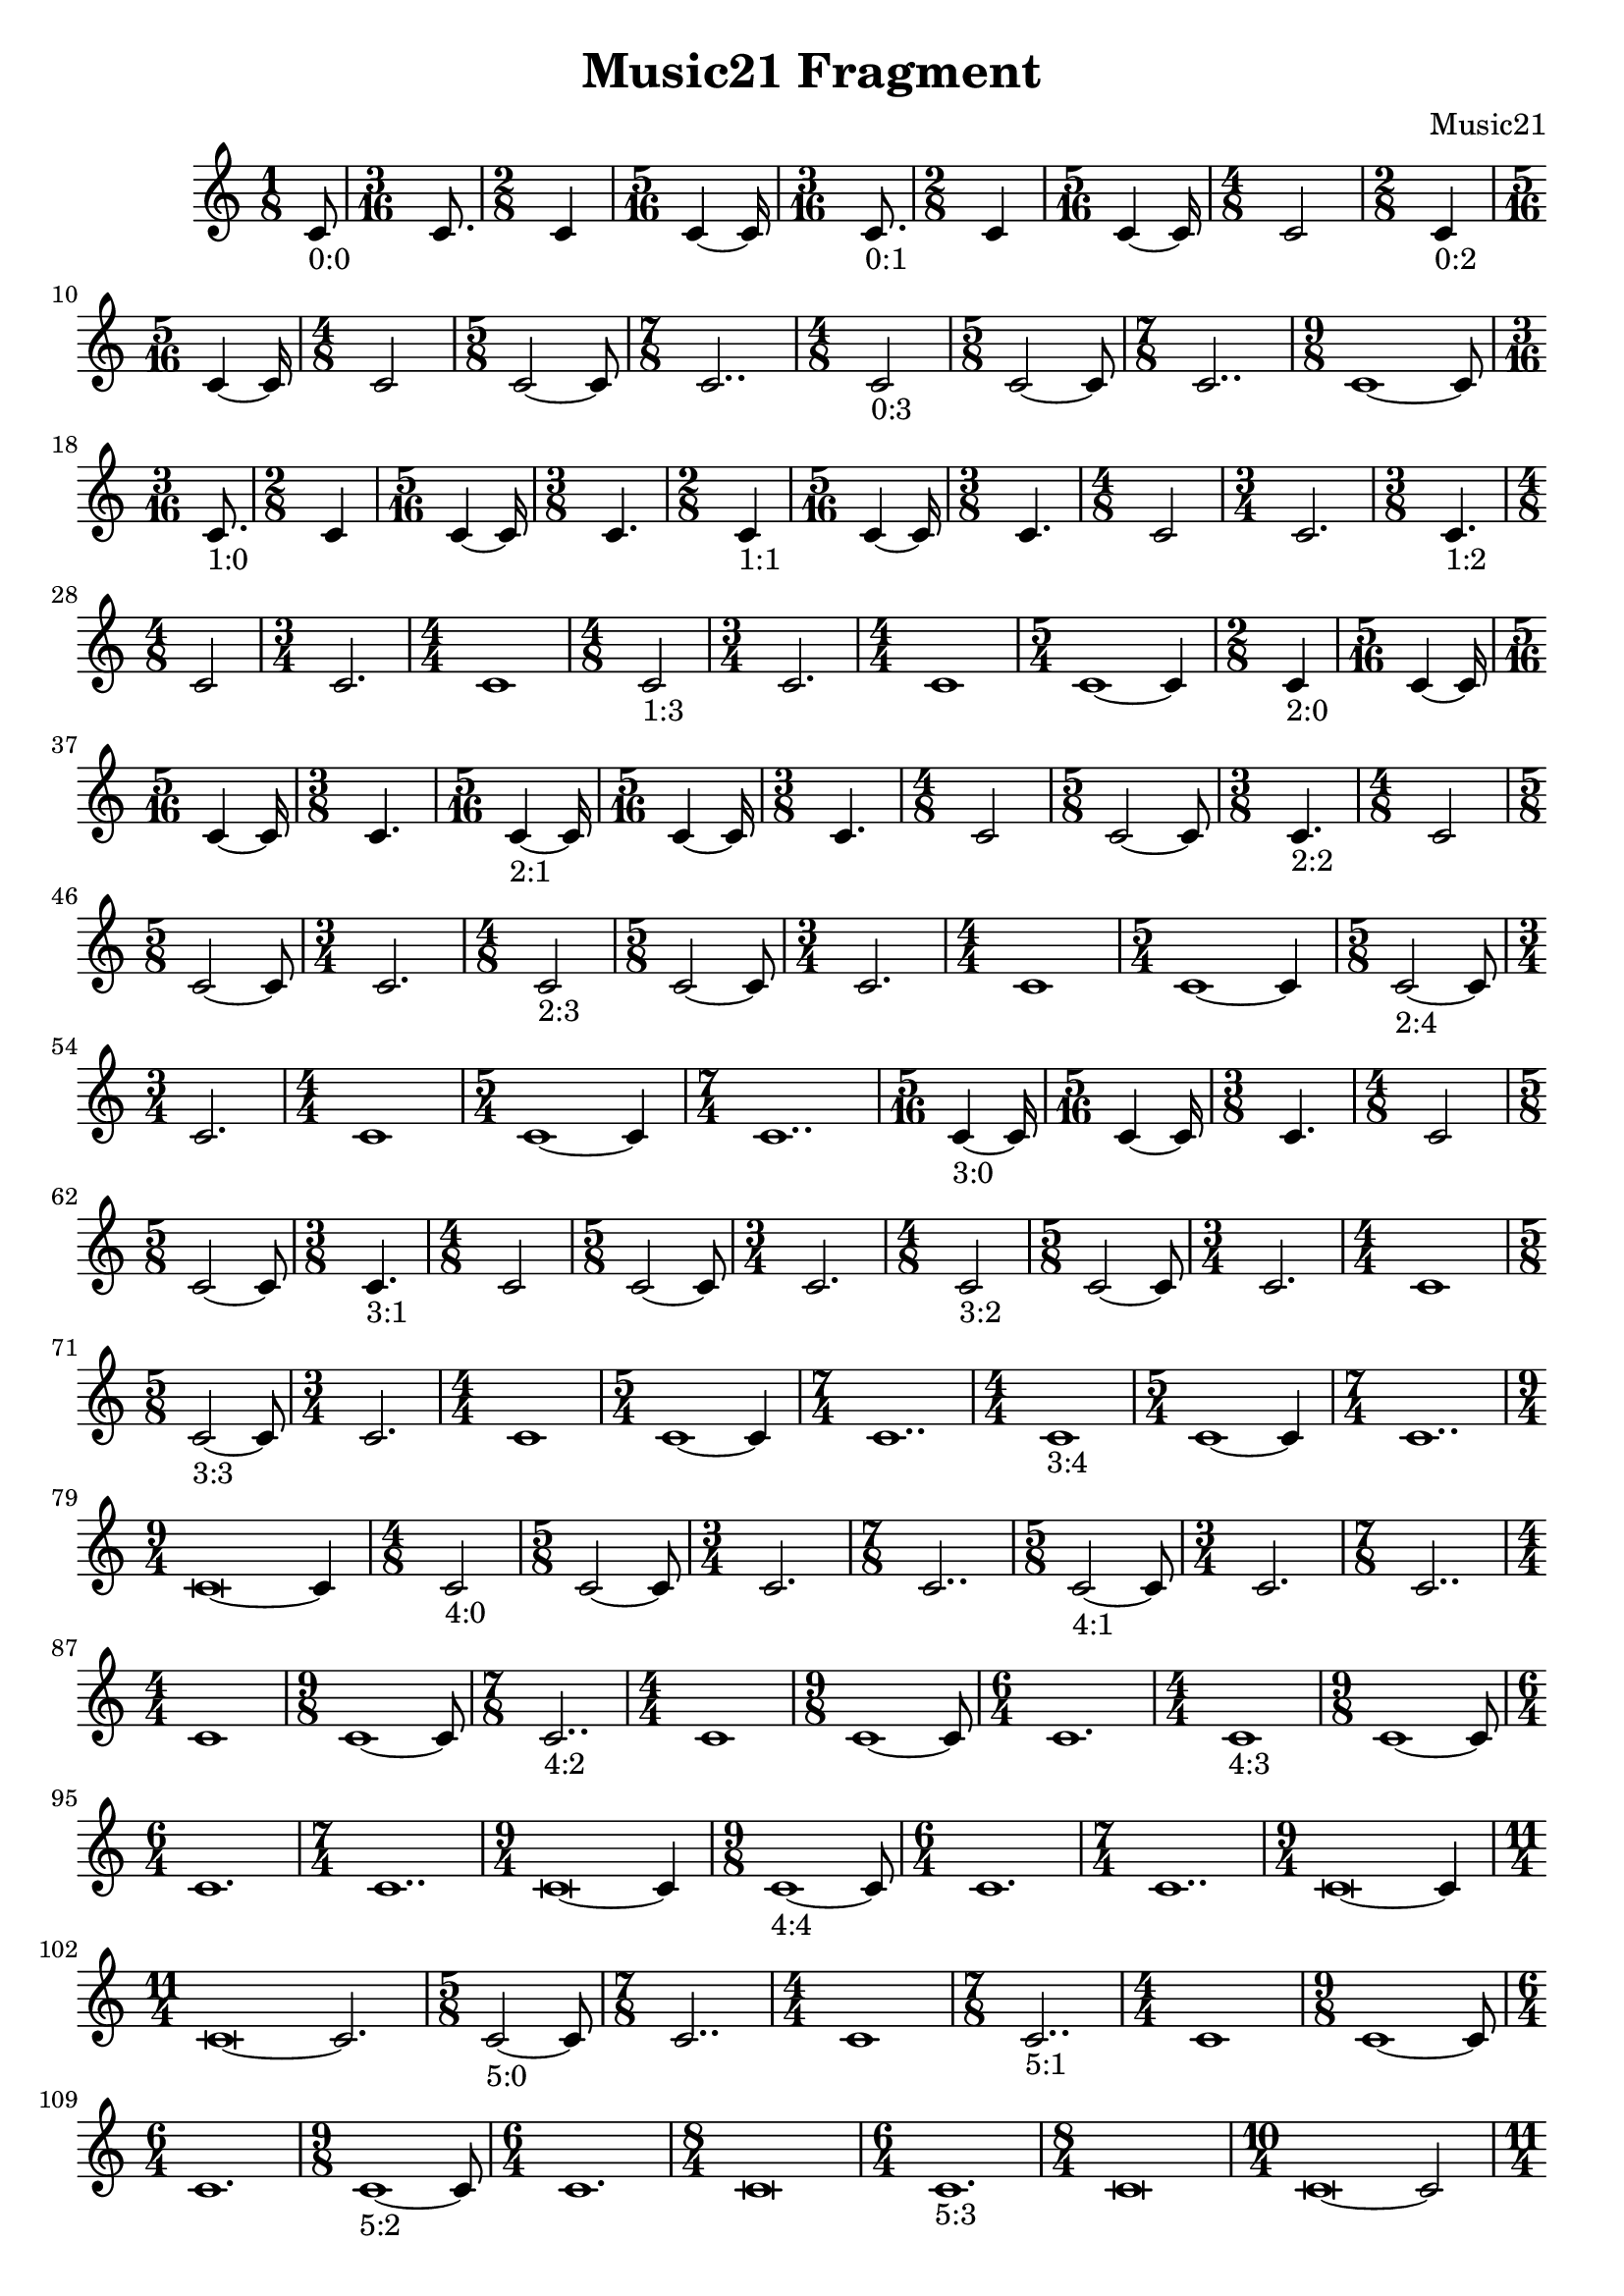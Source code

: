 \version "2.19.81"
% automatically converted by musicxml2ly from score.xml
\pointAndClickOff

\header {
    encodingsoftware =  "music21 v.5.1.0"
    encodingdate =  "2018-05-22"
    composer =  "Music21"
    title =  "Music21 Fragment"
    }

#(set-global-staff-size 20.0)
\paper {
    
    }
\layout {
    \context { \Score
        autoBeaming = ##f
        }
    }
PartPFiveThreeSevenNineEightOneOneSixSixEightSevenSevenFiveeTwoSevenTwoadaTwoTwoSixcabFourbFivedFiveaVoiceOne = 
\relative c' {
    \time 1/8  | % 1
    c8 - "0:0" | % 2
    \time 3/16  | % 2
    c8. | % 3
    \time 2/8  | % 3
    c4 | % 4
    \time 5/16  | % 4
    c4 ~ c16 | % 5
    \time 3/16  | % 5
    c8. - "0:1" | % 6
    \time 2/8  | % 6
    c4 | % 7
    \time 5/16  | % 7
    c4 ~ c16 | % 8
    \time 4/8  | % 8
    c2 | % 9
    \time 2/8  | % 9
    c4 - "0:2" | \barNumberCheck #10
    \time 5/16  | \barNumberCheck #10
    c4 ~ c16 | % 11
    \time 4/8  | % 11
    c2 | % 12
    \time 5/8  | % 12
    c2 ~ c8 | % 13
    \time 7/8  | % 13
    c2.. | % 14
    \time 4/8  | % 14
    c2 - "0:3" | % 15
    \time 5/8  | % 15
    c2 ~ c8 | % 16
    \time 7/8  | % 16
    c2.. | % 17
    \time 9/8  | % 17
    c1 ~ c8 | % 18
    \time 3/16  | % 18
    c8. - "1:0" | % 19
    \time 2/8  | % 19
    c4 | \barNumberCheck #20
    \time 5/16  | \barNumberCheck #20
    c4 ~ c16 | % 21
    \time 3/8  | % 21
    c4. | % 22
    \time 2/8  | % 22
    c4 - "1:1" | % 23
    \time 5/16  | % 23
    c4 ~ c16 | % 24
    \time 3/8  | % 24
    c4. | % 25
    \time 4/8  | % 25
    c2 | % 26
    \time 3/4  | % 26
    c2. | % 27
    \time 3/8  | % 27
    c4. - "1:2" | % 28
    \time 4/8  | % 28
    c2 | % 29
    \time 3/4  | % 29
    c2. | \barNumberCheck #30
    \numericTimeSignature\time 4/4  | \barNumberCheck #30
    c1 | % 31
    \time 4/8  | % 31
    c2 - "1:3" | % 32
    \time 3/4  | % 32
    c2. | % 33
    \numericTimeSignature\time 4/4  | % 33
    c1 | % 34
    \time 5/4  | % 34
    c1 ~ c4 | % 35
    \time 2/8  | % 35
    c4 - "2:0" | % 36
    \time 5/16  | % 36
    c4 ~ c16 | % 37
    \time 5/16  | % 37
    c4 ~ c16 | % 38
    \time 3/8  | % 38
    c4. | % 39
    \time 5/16  | % 39
    c4 ~ - "2:1" c16 | \barNumberCheck #40
    \time 5/16  | \barNumberCheck #40
    c4 ~ c16 | % 41
    \time 3/8  | % 41
    c4. | % 42
    \time 4/8  | % 42
    c2 | % 43
    \time 5/8  | % 43
    c2 ~ c8 | % 44
    \time 3/8  | % 44
    c4. - "2:2" | % 45
    \time 4/8  | % 45
    c2 | % 46
    \time 5/8  | % 46
    c2 ~ c8 | % 47
    \time 3/4  | % 47
    c2. | % 48
    \time 4/8  | % 48
    c2 - "2:3" | % 49
    \time 5/8  | % 49
    c2 ~ c8 | \barNumberCheck #50
    \time 3/4  | \barNumberCheck #50
    c2. | % 51
    \numericTimeSignature\time 4/4  | % 51
    c1 | % 52
    \time 5/4  | % 52
    c1 ~ c4 | % 53
    \time 5/8  | % 53
    c2 ~ - "2:4" c8 | % 54
    \time 3/4  | % 54
    c2. | % 55
    \numericTimeSignature\time 4/4  | % 55
    c1 | % 56
    \time 5/4  | % 56
    c1 ~ c4 | % 57
    \time 7/4  | % 57
    c1.. | % 58
    \time 5/16  | % 58
    c4 ~ - "3:0" c16 | % 59
    \time 5/16  | % 59
    c4 ~ c16 | \barNumberCheck #60
    \time 3/8  | \barNumberCheck #60
    c4. | % 61
    \time 4/8  | % 61
    c2 | % 62
    \time 5/8  | % 62
    c2 ~ c8 | % 63
    \time 3/8  | % 63
    c4. - "3:1" | % 64
    \time 4/8  | % 64
    c2 | % 65
    \time 5/8  | % 65
    c2 ~ c8 | % 66
    \time 3/4  | % 66
    c2. | % 67
    \time 4/8  | % 67
    c2 - "3:2" | % 68
    \time 5/8  | % 68
    c2 ~ c8 | % 69
    \time 3/4  | % 69
    c2. | \barNumberCheck #70
    \numericTimeSignature\time 4/4  | \barNumberCheck #70
    c1 | % 71
    \time 5/8  | % 71
    c2 ~ - "3:3" c8 | % 72
    \time 3/4  | % 72
    c2. | % 73
    \numericTimeSignature\time 4/4  | % 73
    c1 | % 74
    \time 5/4  | % 74
    c1 ~ c4 | % 75
    \time 7/4  | % 75
    c1.. | % 76
    \numericTimeSignature\time 4/4  | % 76
    c1 - "3:4" | % 77
    \time 5/4  | % 77
    c1 ~ c4 | % 78
    \time 7/4  | % 78
    c1.. | % 79
    \time 9/4  | % 79
    c\breve ~ c4 | \barNumberCheck #80
    \time 4/8  | \barNumberCheck #80
    c2 - "4:0" | % 81
    \time 5/8  | % 81
    c2 ~ c8 | % 82
    \time 3/4  | % 82
    c2. | % 83
    \time 7/8  | % 83
    c2.. | % 84
    \time 5/8  | % 84
    c2 ~ - "4:1" c8 | % 85
    \time 3/4  | % 85
    c2. | % 86
    \time 7/8  | % 86
    c2.. | % 87
    \numericTimeSignature\time 4/4  | % 87
    c1 | % 88
    \time 9/8  | % 88
    c1 ~ c8 | % 89
    \time 7/8  | % 89
    c2.. - "4:2" | \barNumberCheck #90
    \numericTimeSignature\time 4/4  | \barNumberCheck #90
    c1 | % 91
    \time 9/8  | % 91
    c1 ~ c8 | % 92
    \time 6/4  | % 92
    c1. | % 93
    \numericTimeSignature\time 4/4  | % 93
    c1 - "4:3" | % 94
    \time 9/8  | % 94
    c1 ~ c8 | % 95
    \time 6/4  | % 95
    c1. | % 96
    \time 7/4  | % 96
    c1.. | % 97
    \time 9/4  | % 97
    c\breve ~ c4 | % 98
    \time 9/8  | % 98
    c1 ~ - "4:4" c8 | % 99
    \time 6/4  | % 99
    c1. | \barNumberCheck #100
    \time 7/4  | \barNumberCheck #100
    c1.. | % 101
    \time 9/4  | % 101
    c\breve ~ c4 | % 102
    \time 11/4  | % 102
    c\breve ~ c2. | % 103
    \time 5/8  | % 103
    c2 ~ - "5:0" c8 | % 104
    \time 7/8  | % 104
    c2.. | % 105
    \numericTimeSignature\time 4/4  | % 105
    c1 | % 106
    \time 7/8  | % 106
    c2.. - "5:1" | % 107
    \numericTimeSignature\time 4/4  | % 107
    c1 | % 108
    \time 9/8  | % 108
    c1 ~ c8 | % 109
    \time 6/4  | % 109
    c1. | \barNumberCheck #110
    \time 9/8  | \barNumberCheck #110
    c1 ~ - "5:2" c8 | % 111
    \time 6/4  | % 111
    c1. | % 112
    \time 8/4  | % 112
    c\breve | % 113
    \time 6/4  | % 113
    c1. - "5:3" | % 114
    \time 8/4  | % 114
    c\breve | % 115
    \time 10/4  | % 115
    c\breve ~ c2 | % 116
    \time 11/4  | % 116
    c\breve ~ c2. | % 117
    \time 8/4  | % 117
    c\breve - "5:4" | % 118
    \time 10/4  | % 118
    c\breve ~ c2 | % 119
    \time 11/4  | % 119
    c\breve ~ c2. | \barNumberCheck #120
    \time 13/4  | \barNumberCheck #120
    c\breve ~ c1 ~ c4 }


% The score definition
\score {
    <<
        
        \new Staff
        <<
            
            \context Staff << 
                \mergeDifferentlyDottedOn\mergeDifferentlyHeadedOn
                \context Voice = "PartPFiveThreeSevenNineEightOneOneSixSixEightSevenSevenFiveeTwoSevenTwoadaTwoTwoSixcabFourbFivedFiveaVoiceOne" {  \PartPFiveThreeSevenNineEightOneOneSixSixEightSevenSevenFiveeTwoSevenTwoadaTwoTwoSixcabFourbFivedFiveaVoiceOne }
                >>
            >>
        
        >>
    \layout {}
    % To create MIDI output, uncomment the following line:
    %  \midi {\tempo 4 = 100 }
    }

